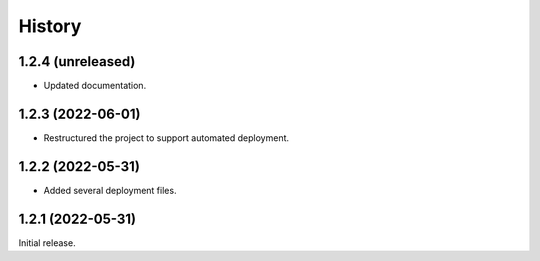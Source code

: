 History
=======

1.2.4 (unreleased)
------------------

- Updated documentation.


1.2.3 (2022-06-01)
------------------

- Restructured the project to support automated deployment.


1.2.2 (2022-05-31)
------------------

- Added several deployment files.


1.2.1 (2022-05-31)
------------------

Initial release.